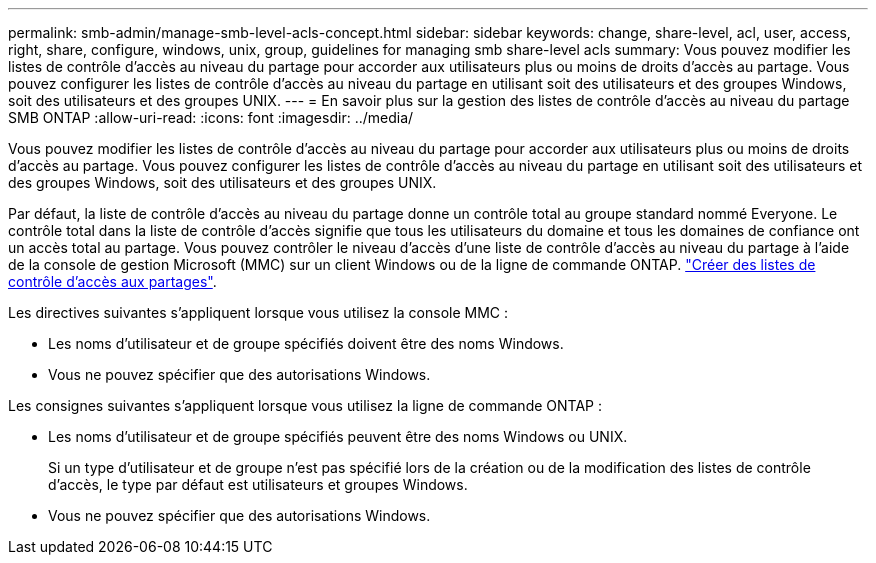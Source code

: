 ---
permalink: smb-admin/manage-smb-level-acls-concept.html 
sidebar: sidebar 
keywords: change, share-level, acl, user, access, right, share, configure, windows, unix, group, guidelines for managing smb share-level acls 
summary: Vous pouvez modifier les listes de contrôle d’accès au niveau du partage pour accorder aux utilisateurs plus ou moins de droits d’accès au partage. Vous pouvez configurer les listes de contrôle d’accès au niveau du partage en utilisant soit des utilisateurs et des groupes Windows, soit des utilisateurs et des groupes UNIX. 
---
= En savoir plus sur la gestion des listes de contrôle d'accès au niveau du partage SMB ONTAP
:allow-uri-read: 
:icons: font
:imagesdir: ../media/


[role="lead"]
Vous pouvez modifier les listes de contrôle d’accès au niveau du partage pour accorder aux utilisateurs plus ou moins de droits d’accès au partage. Vous pouvez configurer les listes de contrôle d’accès au niveau du partage en utilisant soit des utilisateurs et des groupes Windows, soit des utilisateurs et des groupes UNIX.

Par défaut, la liste de contrôle d’accès au niveau du partage donne un contrôle total au groupe standard nommé Everyone. Le contrôle total dans la liste de contrôle d’accès signifie que tous les utilisateurs du domaine et tous les domaines de confiance ont un accès total au partage. Vous pouvez contrôler le niveau d’accès d’une liste de contrôle d’accès au niveau du partage à l’aide de la console de gestion Microsoft (MMC) sur un client Windows ou de la ligne de commande ONTAP. link:../smb-admin/create-share-access-control-lists-task.html["Créer des listes de contrôle d'accès aux partages"].

Les directives suivantes s'appliquent lorsque vous utilisez la console MMC :

* Les noms d'utilisateur et de groupe spécifiés doivent être des noms Windows.
* Vous ne pouvez spécifier que des autorisations Windows.


Les consignes suivantes s'appliquent lorsque vous utilisez la ligne de commande ONTAP :

* Les noms d'utilisateur et de groupe spécifiés peuvent être des noms Windows ou UNIX.
+
Si un type d'utilisateur et de groupe n'est pas spécifié lors de la création ou de la modification des listes de contrôle d'accès, le type par défaut est utilisateurs et groupes Windows.

* Vous ne pouvez spécifier que des autorisations Windows.

